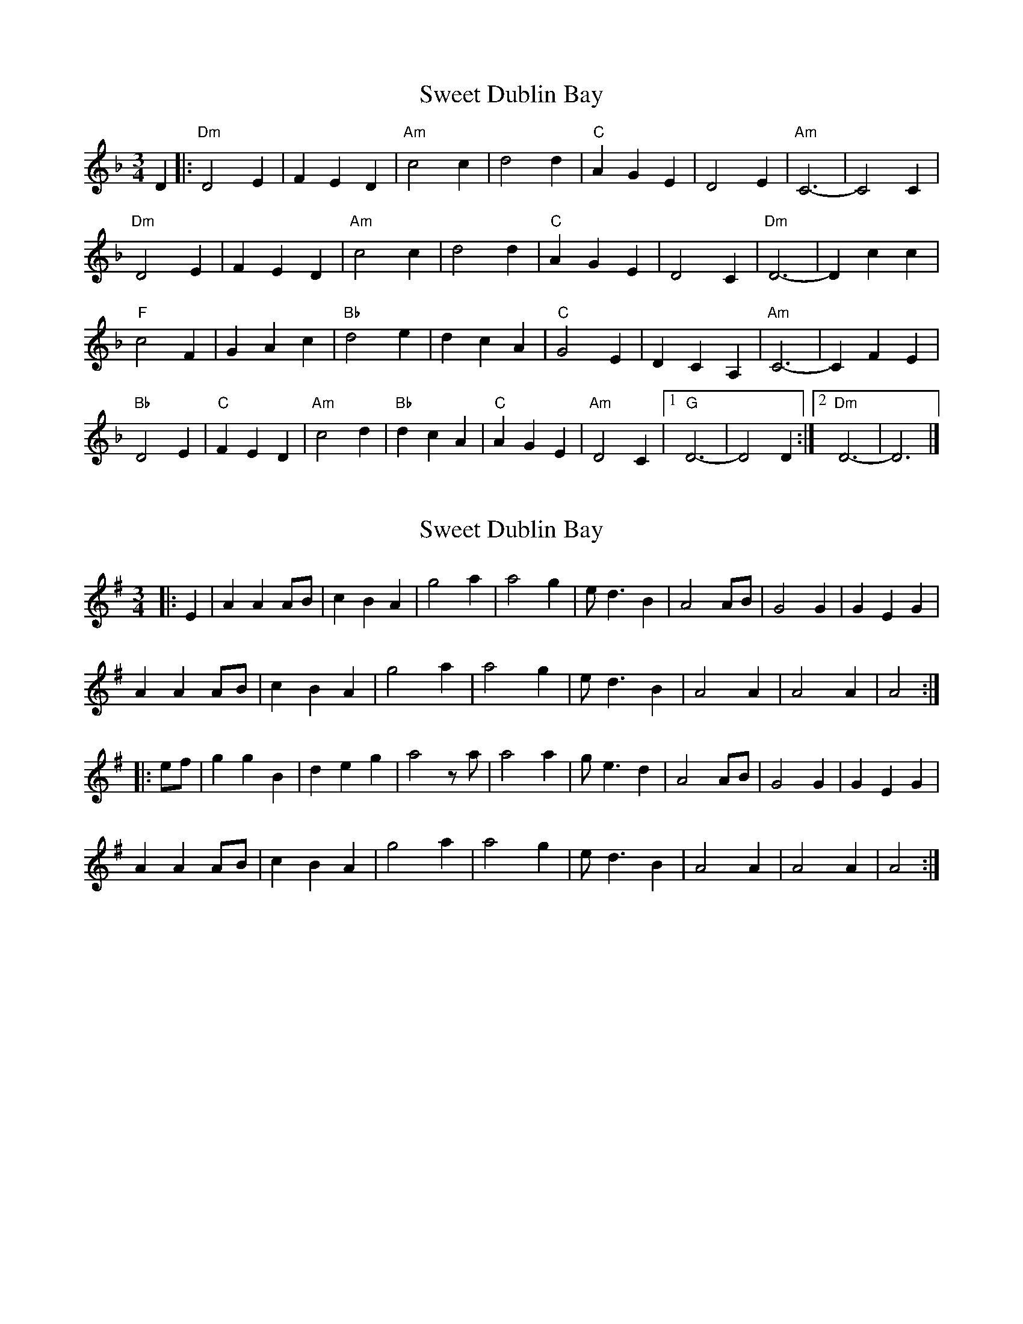 X: 1
T: Sweet Dublin Bay
Z: SingInTime
S: https://thesession.org/tunes/13084#setting22525
R: waltz
M: 3/4
L: 1/8
K: Dmin
D2|:"Dm"D4E2|F2E2D2|"Am"c4c2|d4d2|"C"A2G2E2|D4E2|"Am"C6-|C4C2|
"Dm"D4E2|F2E2D2|"Am"c4c2|d4d2|"C"A2G2E2|D4C2|"Dm"D6-|D2c2c2|
"F"c4F2|G2A2c2|"Bb"d4e2|d2c2A2|"C"G4E2|D2C2A,2|"Am"C6-|C2F2E2|
"Bb"D4E2|"C"F2E2D2|"Am"c4d2|"Bb"d2c2A2|"C"A2G2E2|"Am"D4C2|1"G"D6-|D4D2:|2"Dm"D6-|D6|]
X: 2
T: Sweet Dublin Bay
Z: benhockenberry
S: https://thesession.org/tunes/13084#setting30192
R: waltz
M: 3/4
L: 1/8
K: Ador
|:E2|A2A2AB|c2B2A2|g4a2|a4g2|ed3B2|A4AB|G4G2|G2E2G2|
A2A2AB|c2B2A2|g4a2|a4g2|ed3B2|A4A2|A4A2|A4:|
|:ef|g2g2B2|d2e2g2|a4 za|a4a2|ge3d2|A4AB|G4G2|G2E2G2|
A2A2AB|c2B2A2|g4a2|a4g2|ed3B2|A4A2|A4A2|A4:|
X: 3
T: Sweet Dublin Bay
Z: ArtemisFowltheSecond
S: https://thesession.org/tunes/13084#setting30194
R: waltz
M: 3/4
L: 1/8
K: Emin
E2|:"Em"E4F2|F2F2E2|"Bm"d4d2|e4e2|"D"B2A2F2|E4F2|"Bm"D6-|D4D2|
"Em"E4F2|G2F2E2|"Bm"d4d2|e4e2|"D"B2A2F2|E4D2|"Em"E6-|E2d2d2|
"G"d4G2|A2B2d2|"C"e4f2|e2d2B2|"D"A4F2|E2D2B,2|"Bm"D6-|D2G2F2|
"C"E4F2|"D"G2F2E2|"Bm"d4e2|"C"e2d2B2|"D"B2A2F2|"Bm"E4D2|1"A"E6-|E4E2:|2"Em"E6-|E6|]
